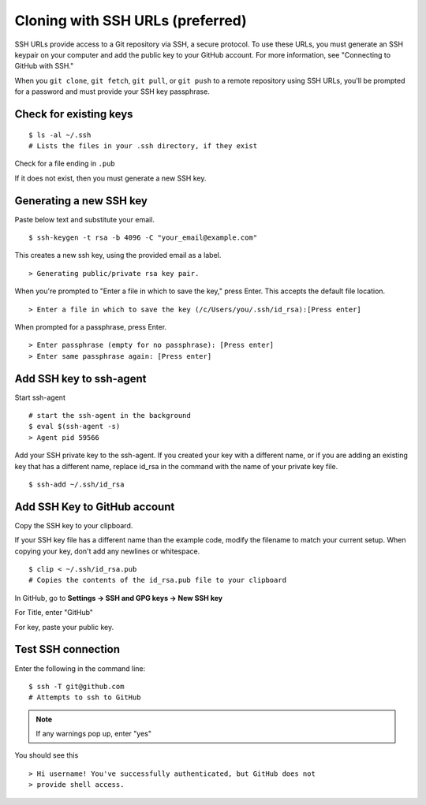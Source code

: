 =================================
Cloning with SSH URLs (preferred)
=================================
SSH URLs provide access to a Git repository via SSH, a secure protocol. To use these URLs, you must generate an SSH keypair on your computer and add the public key to your GitHub account. For more information, see "Connecting to GitHub with SSH."

When you ``git clone``, ``git fetch``, ``git pull``, or ``git push`` to a remote repository using SSH URLs, you'll be prompted for a password and must provide your SSH key passphrase.


Check for existing keys
=======================

::
    
    $ ls -al ~/.ssh
    # Lists the files in your .ssh directory, if they exist
    
Check for a file ending in ``.pub``

If it does not exist, then you must generate a new SSH key.

Generating a new SSH key
========================
Paste below text and substitute your email.

::

    $ ssh-keygen -t rsa -b 4096 -C "your_email@example.com"
    
This creates a new ssh key, using the provided email as a label.

::

    > Generating public/private rsa key pair.

When you're prompted to "Enter a file in which to save the key," press Enter. This accepts the default file location.

::

    > Enter a file in which to save the key (/c/Users/you/.ssh/id_rsa):[Press enter]

When prompted for a passphrase, press Enter.

::

    > Enter passphrase (empty for no passphrase): [Press enter]
    > Enter same passphrase again: [Press enter]
    
Add SSH key to ssh-agent
========================
Start ssh-agent

::

    # start the ssh-agent in the background
    $ eval $(ssh-agent -s)
    > Agent pid 59566

Add your SSH private key to the ssh-agent. If you created your key with a different name, or if you are adding an existing key that has a different name, replace id_rsa in the command with the name of your private key file.

::

    $ ssh-add ~/.ssh/id_rsa
    
Add SSH Key to GitHub account
=============================
Copy the SSH key to your clipboard.

If your SSH key file has a different name than the example code, modify the filename to match your current setup. When copying your key, don't add any newlines or whitespace.

::

    $ clip < ~/.ssh/id_rsa.pub
    # Copies the contents of the id_rsa.pub file to your clipboard

In GitHub, go to **Settings -> SSH and GPG keys -> New SSH key**

For Title, enter "GitHub"

For key, paste your public key.

Test SSH connection
===================
Enter the following in the command line:

::
    
    $ ssh -T git@github.com
    # Attempts to ssh to GitHub
    
.. note:: 
    If any warnings pop up, enter "yes"

You should see this

::

    > Hi username! You've successfully authenticated, but GitHub does not
    > provide shell access.
